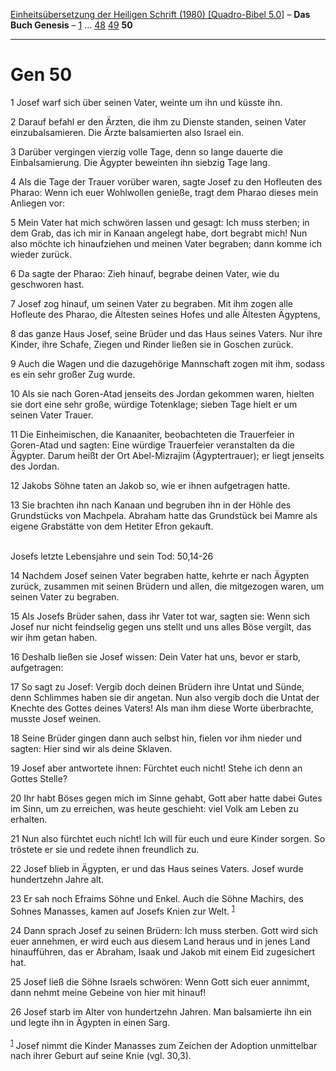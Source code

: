 :PROPERTIES:
:ID:       e971e2b2-b27d-41f4-b0e0-a52526d94a8c
:END:
<<navbar>>
[[../index.html][Einheitsübersetzung der Heiligen Schrift (1980)
[Quadro-Bibel 5.0]]] -- *Das Buch Genesis* -- [[file:Gen_1.html][1]] ...
[[file:Gen_48.html][48]] [[file:Gen_49.html][49]] *50*

--------------

* Gen 50
:PROPERTIES:
  :CUSTOM_ID: gen-50
  :END:

<<verses>>

<<v1>>
1 Josef warf sich über seinen Vater, weinte um ihn und küsste ihn.

<<v2>>
2 Darauf befahl er den Ärzten, die ihm zu Dienste standen, seinen Vater
einzubalsamieren. Die Ärzte balsamierten also Israel ein.

<<v3>>
3 Darüber vergingen vierzig volle Tage, denn so lange dauerte die
Einbalsamierung. Die Ägypter beweinten ihn siebzig Tage lang.

<<v4>>
4 Als die Tage der Trauer vorüber waren, sagte Josef zu den Hofleuten
des Pharao: Wenn ich euer Wohlwollen genieße, tragt dem Pharao dieses
mein Anliegen vor:

<<v5>>
5 Mein Vater hat mich schwören lassen und gesagt: Ich muss sterben; in
dem Grab, das ich mir in Kanaan angelegt habe, dort begrabt mich! Nun
also möchte ich hinaufziehen und meinen Vater begraben; dann komme ich
wieder zurück.

<<v6>>
6 Da sagte der Pharao: Zieh hinauf, begrabe deinen Vater, wie du
geschworen hast.

<<v7>>
7 Josef zog hinauf, um seinen Vater zu begraben. Mit ihm zogen alle
Hofleute des Pharao, die Ältesten seines Hofes und alle Ältesten
Ägyptens,

<<v8>>
8 das ganze Haus Josef, seine Brüder und das Haus seines Vaters. Nur
ihre Kinder, ihre Schafe, Ziegen und Rinder ließen sie in Goschen
zurück.

<<v9>>
9 Auch die Wagen und die dazugehörige Mannschaft zogen mit ihm, sodass
es ein sehr großer Zug wurde.

<<v10>>
10 Als sie nach Goren-Atad jenseits des Jordan gekommen waren, hielten
sie dort eine sehr große, würdige Totenklage; sieben Tage hielt er um
seinen Vater Trauer.

<<v11>>
11 Die Einheimischen, die Kanaaniter, beobachteten die Trauerfeier in
Goren-Atad und sagten: Eine würdige Trauerfeier veranstalten da die
Ägypter. Darum heißt der Ort Abel-Mizrajim (Ägyptertrauer); er liegt
jenseits des Jordan.

<<v12>>
12 Jakobs Söhne taten an Jakob so, wie er ihnen aufgetragen hatte.

<<v13>>
13 Sie brachten ihn nach Kanaan und begruben ihn in der Höhle des
Grundstücks von Machpela. Abraham hatte das Grundstück bei Mamre als
eigene Grabstätte von dem Hetiter Efron gekauft.\\
\\

<<v14>>
**** Josefs letzte Lebensjahre und sein Tod: 50,14-26
     :PROPERTIES:
     :CUSTOM_ID: josefs-letzte-lebensjahre-und-sein-tod-5014-26
     :END:
14 Nachdem Josef seinen Vater begraben hatte, kehrte er nach Ägypten
zurück, zusammen mit seinen Brüdern und allen, die mitgezogen waren, um
seinen Vater zu begraben.

<<v15>>
15 Als Josefs Brüder sahen, dass ihr Vater tot war, sagten sie: Wenn
sich Josef nur nicht feindselig gegen uns stellt und uns alles Böse
vergilt, das wir ihm getan haben.

<<v16>>
16 Deshalb ließen sie Josef wissen: Dein Vater hat uns, bevor er starb,
aufgetragen:

<<v17>>
17 So sagt zu Josef: Vergib doch deinen Brüdern ihre Untat und Sünde,
denn Schlimmes haben sie dir angetan. Nun also vergib doch die Untat der
Knechte des Gottes deines Vaters! Als man ihm diese Worte überbrachte,
musste Josef weinen.

<<v18>>
18 Seine Brüder gingen dann auch selbst hin, fielen vor ihm nieder und
sagten: Hier sind wir als deine Sklaven.

<<v19>>
19 Josef aber antwortete ihnen: Fürchtet euch nicht! Stehe ich denn an
Gottes Stelle?

<<v20>>
20 Ihr habt Böses gegen mich im Sinne gehabt, Gott aber hatte dabei
Gutes im Sinn, um zu erreichen, was heute geschieht: viel Volk am Leben
zu erhalten.

<<v21>>
21 Nun also fürchtet euch nicht! Ich will für euch und eure Kinder
sorgen. So tröstete er sie und redete ihnen freundlich zu.

<<v22>>
22 Josef blieb in Ägypten, er und das Haus seines Vaters. Josef wurde
hundertzehn Jahre alt.

<<v23>>
23 Er sah noch Efraims Söhne und Enkel. Auch die Söhne Machirs, des
Sohnes Manasses, kamen auf Josefs Knien zur Welt. ^{[[#fn1][1]]}

<<v24>>
24 Dann sprach Josef zu seinen Brüdern: Ich muss sterben. Gott wird sich
euer annehmen, er wird euch aus diesem Land heraus und in jenes Land
hinaufführen, das er Abraham, Isaak und Jakob mit einem Eid zugesichert
hat.

<<v25>>
25 Josef ließ die Söhne Israels schwören: Wenn Gott sich euer annimmt,
dann nehmt meine Gebeine von hier mit hinauf!

<<v26>>
26 Josef starb im Alter von hundertzehn Jahren. Man balsamierte ihn ein
und legte ihn in Ägypten in einen Sarg.\\
\\

^{[[#fnm1][1]]} Josef nimmt die Kinder Manasses zum Zeichen der Adoption
unmittelbar nach ihrer Geburt auf seine Knie (vgl. 30,3).
